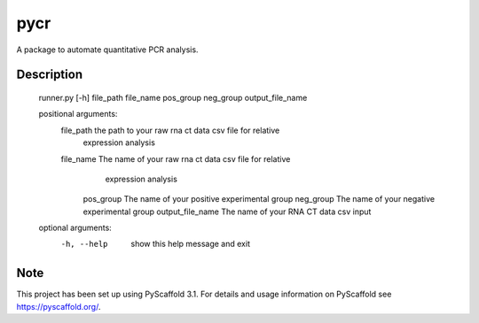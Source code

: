====
pycr
====


A package to automate quantitative PCR analysis. 


Description
===========

  runner.py [-h] file_path file_name pos_group neg_group output_file_name

  positional arguments:
   file_path         the path to your raw rna ct data csv file for relative
                     expression analysis
   file_name         The name of your raw rna ct data csv file for relative
                      expression analysis
    pos_group         The name of your positive experimental group
    neg_group         The name of your negative experimental group
    output_file_name  The name of your RNA CT data csv input

  optional arguments:
   -h, --help        show this help message and exit


Note
====

This project has been set up using PyScaffold 3.1. For details and usage
information on PyScaffold see https://pyscaffold.org/.

